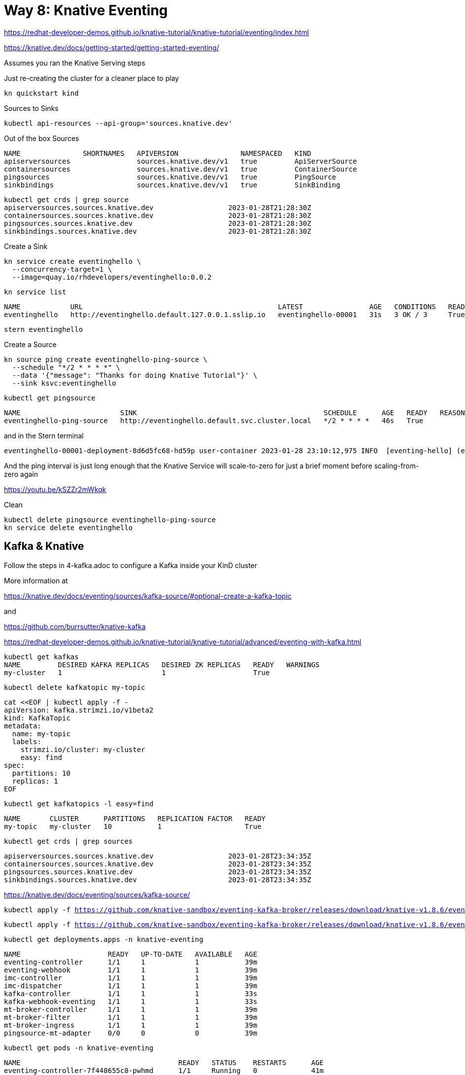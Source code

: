 = Way 8: Knative Eventing

https://redhat-developer-demos.github.io/knative-tutorial/knative-tutorial/eventing/index.html

https://knative.dev/docs/getting-started/getting-started-eventing/


Assumes you ran the Knative Serving steps

Just re-creating the cluster for a cleaner place to play

[.console-input]
[source,bash,subs="+macros,+attributes"]
----
kn quickstart kind
----

Sources to Sinks

[.console-input]
[source,bash,subs="+macros,+attributes"]
----
kubectl api-resources --api-group='sources.knative.dev'
----

Out of the box Sources

----
NAME               SHORTNAMES   APIVERSION               NAMESPACED   KIND
apiserversources                sources.knative.dev/v1   true         ApiServerSource
containersources                sources.knative.dev/v1   true         ContainerSource
pingsources                     sources.knative.dev/v1   true         PingSource
sinkbindings                    sources.knative.dev/v1   true         SinkBinding
----


----
kubectl get crds | grep source
apiserversources.sources.knative.dev                  2023-01-28T21:28:30Z
containersources.sources.knative.dev                  2023-01-28T21:28:30Z
pingsources.sources.knative.dev                       2023-01-28T21:28:30Z
sinkbindings.sources.knative.dev                      2023-01-28T21:28:30Z
----

Create a Sink

[.console-input]
[source,bash,subs="+macros,+attributes"]
----
kn service create eventinghello \
  --concurrency-target=1 \
  --image=quay.io/rhdevelopers/eventinghello:0.0.2
----

[.console-input]
[source,bash,subs="+macros,+attributes"]
----
kn service list
----

----
NAME            URL                                               LATEST                AGE   CONDITIONS   READY   REASON
eventinghello   http://eventinghello.default.127.0.0.1.sslip.io   eventinghello-00001   31s   3 OK / 3     True
----

[.console-input]
[source,bash,subs="+macros,+attributes"]
----
stern eventinghello
----

Create a Source

[.console-input]
[source,bash,subs="+macros,+attributes"]
----
kn source ping create eventinghello-ping-source \
  --schedule "*/2 * * * *" \
  --data '{"message": "Thanks for doing Knative Tutorial"}' \
  --sink ksvc:eventinghello
----

[.console-input]
[source,bash,subs="+macros,+attributes"]
----
kubectl get pingsource
----

----
NAME                        SINK                                             SCHEDULE      AGE   READY   REASON
eventinghello-ping-source   http://eventinghello.default.svc.cluster.local   */2 * * * *   46s   True
----

and in the Stern terminal

----
eventinghello-00001-deployment-8d6d5fc68-hd59p user-container 2023-01-28 23:10:12,975 INFO  [eventing-hello] (executor-thread-1) POST:{"message": "Thanks for doing Knative Tutorial"}
----

And the ping interval is just long enough that the Knative Service will scale-to-zero for just a brief moment before scaling-from-zero again

https://youtu.be/kSZZr2mWkqk


Clean

[.console-input]
[source,bash,subs="+macros,+attributes"]
----
kubectl delete pingsource eventinghello-ping-source
kn service delete eventinghello
----

== Kafka & Knative

Follow the steps in 4-kafka.adoc to configure a Kafka inside your KinD cluster

More information at 

https://knative.dev/docs/eventing/sources/kafka-source/#optional-create-a-kafka-topic

and 

https://github.com/burrsutter/knative-kafka

https://redhat-developer-demos.github.io/knative-tutorial/knative-tutorial/advanced/eventing-with-kafka.html



[.console-input]
[source,bash,subs="+macros,+attributes"]
----
kubectl get kafkas
NAME         DESIRED KAFKA REPLICAS   DESIRED ZK REPLICAS   READY   WARNINGS
my-cluster   1                        1                     True
----

[.console-input]
[source,bash,subs="+macros,+attributes"]
----
kubectl delete kafkatopic my-topic
----

[.console-input]
[source,bash,subs="+macros,+attributes"]
----
cat <<EOF | kubectl apply -f -
apiVersion: kafka.strimzi.io/v1beta2
kind: KafkaTopic
metadata:
  name: my-topic
  labels:
    strimzi.io/cluster: my-cluster
    easy: find
spec:
  partitions: 10 
  replicas: 1
EOF
----

[.console-input]
[source,bash,subs="+macros,+attributes"]
----
kubectl get kafkatopics -l easy=find
----

[.console-output]
[source,bash,subs="+macros,+attributes"]
----
NAME       CLUSTER      PARTITIONS   REPLICATION FACTOR   READY
my-topic   my-cluster   10           1                    True
----


[.console-output]
[source,bash,subs="+macros,+attributes"]
----
kubectl get crds | grep sources
----

----
apiserversources.sources.knative.dev                  2023-01-28T23:34:35Z
containersources.sources.knative.dev                  2023-01-28T23:34:35Z
pingsources.sources.knative.dev                       2023-01-28T23:34:35Z
sinkbindings.sources.knative.dev                      2023-01-28T23:34:35Z
----

https://knative.dev/docs/eventing/sources/kafka-source/

[.console-output]
[source,bash,subs="+macros,+attributes"]
----
kubectl apply -f https://github.com/knative-sandbox/eventing-kafka-broker/releases/download/knative-v1.8.6/eventing-kafka-controller.yaml
----

[.console-output]
[source,bash,subs="+macros,+attributes"]
----
kubectl apply -f https://github.com/knative-sandbox/eventing-kafka-broker/releases/download/knative-v1.8.6/eventing-kafka-source.yaml
----

[.console-output]
[source,bash,subs="+macros,+attributes"]
----
kubectl get deployments.apps -n knative-eventing
----

----
NAME                     READY   UP-TO-DATE   AVAILABLE   AGE
eventing-controller      1/1     1            1           39m
eventing-webhook         1/1     1            1           39m
imc-controller           1/1     1            1           39m
imc-dispatcher           1/1     1            1           39m
kafka-controller         1/1     1            1           33s
kafka-webhook-eventing   1/1     1            1           33s
mt-broker-controller     1/1     1            1           39m
mt-broker-filter         1/1     1            1           39m
mt-broker-ingress        1/1     1            1           39m
pingsource-mt-adapter    0/0     0            0           39m
----

[.console-output]
[source,bash,subs="+macros,+attributes"]
----
kubectl get pods -n knative-eventing
----

----
NAME                                      READY   STATUS    RESTARTS      AGE
eventing-controller-7f448655c8-pwhmd      1/1     Running   0             41m
eventing-webhook-7d5b577c94-f9xzx         1/1     Running   1 (30m ago)   41m
imc-controller-769d8b7f66-l7vxw           1/1     Running   1 (30m ago)   41m
imc-dispatcher-55979cf74b-f8jq5           1/1     Running   0             41m
kafka-controller-5c87ccd4c6-dh2gd         1/1     Running   0             2m24s
kafka-webhook-eventing-689fb96fc4-wcj2d   1/1     Running   0             2m24s
mt-broker-controller-66b756f8bb-55ktx     1/1     Running   0             41m
mt-broker-filter-56b5d6d697-fjggg         1/1     Running   0             41m
mt-broker-ingress-5c4d45dfd6-hvndr        1/1     Running   0             41m
----

[.console-output]
[source,bash,subs="+macros,+attributes"]
----
kubectl get crds | grep kafkasource
----

[.console-output]
[source,bash,subs="+macros,+attributes"]
----
kafkasources.sources.knative.dev                      2023-01-29T00:14:00Z
----


[.console-output]
[source,bash,subs="+macros,+attributes"]
----
cat <<EOF | kubectl apply -f -
apiVersion: serving.knative.dev/v1
kind: Service
metadata:
  name: myknativesink
spec:
  template:
    metadata:
      annotations:
        autoscaling.knative.dev/target: "1"
        autoscaling.knative.dev/window: 16s
    spec:
      containers:
      - image: docker.io/burrsutter/myknativesink:1.0.1
        resources:
          requests:
            memory: "50Mi"
            cpu: "100m"
          limits:
            memory: "70Mi"
            cpu: "100m"
        livenessProbe:
          httpGet:
            path: /healthz
        readinessProbe:
          httpGet:
            path: /healthz
EOF
----

[.console-output]
[source,bash,subs="+macros,+attributes"]
----
cat <<EOF | kubectl apply -f -
apiVersion: sources.knative.dev/v1beta1
kind: KafkaSource
metadata:
  name: mykafka-source
spec:
  consumerGroup: knative-group
  bootstrapServers:
   - my-cluster-kafka-bootstrap.kafka:9092
  topics:
   - my-topic
  sink:
    ref:
      apiVersion: serving.knative.dev/v1
      kind: Service
      name: myknativesink
EOF
----

[.console-output]
[source,bash,subs="+macros,+attributes"]
----
kubectl get kafkasource
NAME             TOPICS         BOOTSTRAPSERVERS                            READY   REASON   AGE
mykafka-source   ["my-topic"]   ["my-cluster-kafka-bootstrap.kafka:9092"]   True             24s
----

[.console-output]
[source,bash,subs="+macros,+attributes"]
----
kubectl -n kafka run kafka-spammer \
--image=quay.io/rhdevelopers/kafkaspammer:1.0.2
----

[.console-output]
[source,bash,subs="+macros,+attributes"]
----
KAFKA_SPAMMER_POD=$(kubectl -n kafka get pod -l "run=kafka-spammer" \
-o jsonpath='{.items[0].metadata.name}')
kubectl -n kafka exec -it $KAFKA_SPAMMER_POD -- /bin/sh
----

[.console-output]
[source,bash,subs="+macros,+attributes"]
----
curl localhost:8080/10
----


image::./images/kafka-source-knative.gif[]
